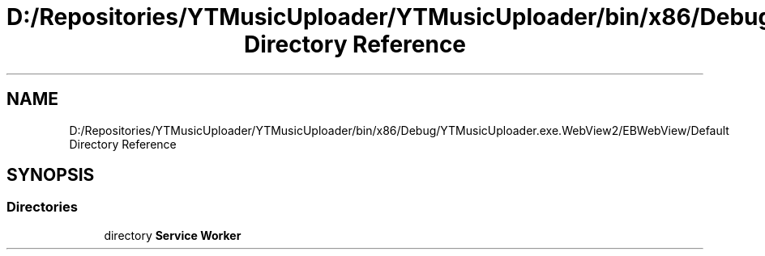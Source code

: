 .TH "D:/Repositories/YTMusicUploader/YTMusicUploader/bin/x86/Debug/YTMusicUploader.exe.WebView2/EBWebView/Default Directory Reference" 3 "Thu Dec 31 2020" "YT Music Uploader" \" -*- nroff -*-
.ad l
.nh
.SH NAME
D:/Repositories/YTMusicUploader/YTMusicUploader/bin/x86/Debug/YTMusicUploader.exe.WebView2/EBWebView/Default Directory Reference
.SH SYNOPSIS
.br
.PP
.SS "Directories"

.in +1c
.ti -1c
.RI "directory \fBService Worker\fP"
.br
.in -1c
